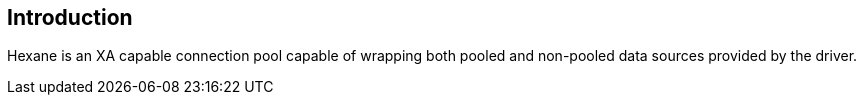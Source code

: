 ==  Introduction

Hexane is an XA capable connection pool capable of wrapping both pooled and
non-pooled data sources provided by the driver.